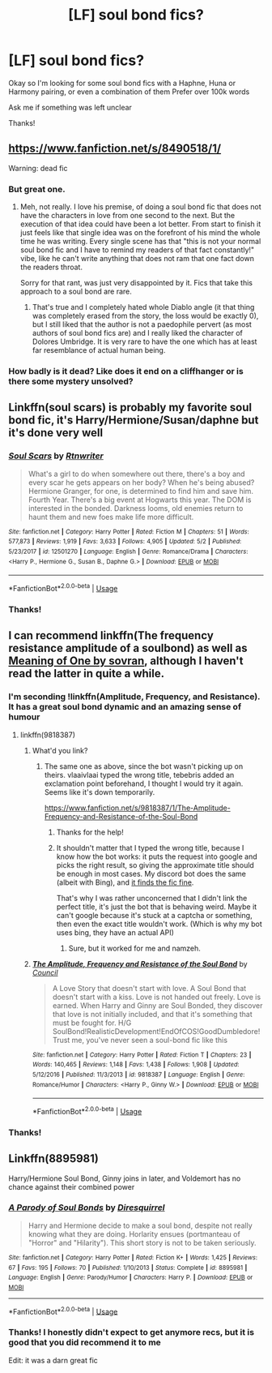 #+TITLE: [LF] soul bond fics?

* [LF] soul bond fics?
:PROPERTIES:
:Author: Erkkifloof
:Score: 3
:DateUnix: 1574190899.0
:DateShort: 2019-Nov-19
:FlairText: Request
:END:
Okay so I'm looking for some soul bond fics with a Haphne, Huna or Harmony pairing, or even a combination of them Prefer over 100k words

Ask me if something was left unclear

Thanks!


** [[https://www.fanfiction.net/s/8490518/1/]]

Warning: dead fic
:PROPERTIES:
:Author: Serious_Feedback
:Score: 3
:DateUnix: 1574196732.0
:DateShort: 2019-Nov-20
:END:

*** But great one.
:PROPERTIES:
:Author: ceplma
:Score: 1
:DateUnix: 1574201019.0
:DateShort: 2019-Nov-20
:END:

**** Meh, not really. I love his premise, of doing a soul bond fic that does not have the characters in love from one second to the next. But the execution of that idea could have been a lot better. From start to finish it just feels like that single idea was on the forefront of his mind the whole time he was writing. Every single scene has that "this is not your normal soul bond fic and I have to remind my readers of that fact constantly!" vibe, like he can't write anything that does not ram that one fact down the readers throat.

Sorry for that rant, was just very disappointed by it. Fics that take this approach to a soul bond are rare.
:PROPERTIES:
:Author: Blubberinoo
:Score: 1
:DateUnix: 1574218908.0
:DateShort: 2019-Nov-20
:END:

***** That's true and I completely hated whole Diablo angle (it that thing was completely erased from the story, the loss would be exactly 0), but I still liked that the author is not a paedophile pervert (as most authors of soul bond fics are) and I really liked the character of Dolores Umbridge. It is very rare to have the one which has at least far resemblance of actual human being.
:PROPERTIES:
:Author: ceplma
:Score: 1
:DateUnix: 1574240281.0
:DateShort: 2019-Nov-20
:END:


*** How badly is it dead? Like does it end on a cliffhanger or is there some mystery unsolved?
:PROPERTIES:
:Author: Erkkifloof
:Score: 1
:DateUnix: 1574225837.0
:DateShort: 2019-Nov-20
:END:


** Linkffn(soul scars) is probably my favorite soul bond fic, it's Harry/Hermione/Susan/daphne but it's done very well
:PROPERTIES:
:Author: Namzeh011
:Score: 3
:DateUnix: 1574191862.0
:DateShort: 2019-Nov-19
:END:

*** [[https://www.fanfiction.net/s/12501270/1/][*/Soul Scars/*]] by [[https://www.fanfiction.net/u/9236464/Rtnwriter][/Rtnwriter/]]

#+begin_quote
  What's a girl to do when somewhere out there, there's a boy and every scar he gets appears on her body? When he's being abused? Hermione Granger, for one, is determined to find him and save him. Fourth Year. There's a big event at Hogwarts this year. The DOM is interested in the bonded. Darkness looms, old enemies return to haunt them and new foes make life more difficult.
#+end_quote

^{/Site/:} ^{fanfiction.net} ^{*|*} ^{/Category/:} ^{Harry} ^{Potter} ^{*|*} ^{/Rated/:} ^{Fiction} ^{M} ^{*|*} ^{/Chapters/:} ^{51} ^{*|*} ^{/Words/:} ^{577,873} ^{*|*} ^{/Reviews/:} ^{1,919} ^{*|*} ^{/Favs/:} ^{3,633} ^{*|*} ^{/Follows/:} ^{4,905} ^{*|*} ^{/Updated/:} ^{5/2} ^{*|*} ^{/Published/:} ^{5/23/2017} ^{*|*} ^{/id/:} ^{12501270} ^{*|*} ^{/Language/:} ^{English} ^{*|*} ^{/Genre/:} ^{Romance/Drama} ^{*|*} ^{/Characters/:} ^{<Harry} ^{P.,} ^{Hermione} ^{G.,} ^{Susan} ^{B.,} ^{Daphne} ^{G.>} ^{*|*} ^{/Download/:} ^{[[http://www.ff2ebook.com/old/ffn-bot/index.php?id=12501270&source=ff&filetype=epub][EPUB]]} ^{or} ^{[[http://www.ff2ebook.com/old/ffn-bot/index.php?id=12501270&source=ff&filetype=mobi][MOBI]]}

--------------

*FanfictionBot*^{2.0.0-beta} | [[https://github.com/tusing/reddit-ffn-bot/wiki/Usage][Usage]]
:PROPERTIES:
:Author: FanfictionBot
:Score: 1
:DateUnix: 1574191875.0
:DateShort: 2019-Nov-19
:END:


*** Thanks!
:PROPERTIES:
:Author: Erkkifloof
:Score: 1
:DateUnix: 1574225905.0
:DateShort: 2019-Nov-20
:END:


** I can recommend linkffn(The frequency resistance amplitude of a soulbond) as well as [[http://www.siye.co.uk/siye/viewstory.php?sid=11833][Meaning of One by sovran]], although I haven't read the latter in quite a while.
:PROPERTIES:
:Author: vlaaivlaai
:Score: 2
:DateUnix: 1574195726.0
:DateShort: 2019-Nov-20
:END:

*** I'm seconding !linkffn(Amplitude, Frequency, and Resistance). It has a great soul bond dynamic and an amazing sense of humour
:PROPERTIES:
:Author: Tenebris-Umbra
:Score: 1
:DateUnix: 1574206443.0
:DateShort: 2019-Nov-20
:END:

**** linkffn(9818387)
:PROPERTIES:
:Author: ForwardDiscussion
:Score: 1
:DateUnix: 1574225475.0
:DateShort: 2019-Nov-20
:END:

***** What'd you link?
:PROPERTIES:
:Author: Erkkifloof
:Score: 1
:DateUnix: 1574226246.0
:DateShort: 2019-Nov-20
:END:

****** The same one as above, since the bot wasn't picking up on theirs. vlaaivlaai typed the wrong title, tebebris added an exclamation point beforehand, I thought I would try it again. Seems like it's down temporarily.

[[https://www.fanfiction.net/s/9818387/1/The-Amplitude-Frequency-and-Resistance-of-the-Soul-Bond]]
:PROPERTIES:
:Author: ForwardDiscussion
:Score: 2
:DateUnix: 1574226434.0
:DateShort: 2019-Nov-20
:END:

******* Thanks for the help!
:PROPERTIES:
:Author: Erkkifloof
:Score: 2
:DateUnix: 1574253877.0
:DateShort: 2019-Nov-20
:END:


******* It shouldn't matter that I typed the wrong title, because I know how the bot works: it puts the request into google and picks the right result, so giving the approximate title should be enough in most cases. My discord bot does the same (albeit with Bing), and [[https://i.imgur.com/Rno2Gky.png][it finds the fic fine]].

That's why I was rather unconcerned that I didn't link the perfect title, it's just the bot that is behaving weird. Maybe it can't google because it's stuck at a captcha or something, then even the exact title wouldn't work. (Which is why my bot uses bing, they have an actual API)
:PROPERTIES:
:Author: vlaaivlaai
:Score: 1
:DateUnix: 1574256999.0
:DateShort: 2019-Nov-20
:END:

******** Sure, but it worked for me and namzeh.
:PROPERTIES:
:Author: ForwardDiscussion
:Score: 1
:DateUnix: 1574262057.0
:DateShort: 2019-Nov-20
:END:


***** [[https://www.fanfiction.net/s/9818387/1/][*/The Amplitude, Frequency and Resistance of the Soul Bond/*]] by [[https://www.fanfiction.net/u/4303858/Council][/Council/]]

#+begin_quote
  A Love Story that doesn't start with love. A Soul Bond that doesn't start with a kiss. Love is not handed out freely. Love is earned. When Harry and Ginny are Soul Bonded, they discover that love is not initially included, and that it's something that must be fought for. H/G SoulBond!RealisticDevelopment!EndOfCOS!GoodDumbledore! Trust me, you've never seen a soul-bond fic like this
#+end_quote

^{/Site/:} ^{fanfiction.net} ^{*|*} ^{/Category/:} ^{Harry} ^{Potter} ^{*|*} ^{/Rated/:} ^{Fiction} ^{T} ^{*|*} ^{/Chapters/:} ^{23} ^{*|*} ^{/Words/:} ^{140,465} ^{*|*} ^{/Reviews/:} ^{1,148} ^{*|*} ^{/Favs/:} ^{1,438} ^{*|*} ^{/Follows/:} ^{1,908} ^{*|*} ^{/Updated/:} ^{5/12/2016} ^{*|*} ^{/Published/:} ^{11/3/2013} ^{*|*} ^{/id/:} ^{9818387} ^{*|*} ^{/Language/:} ^{English} ^{*|*} ^{/Genre/:} ^{Romance/Humor} ^{*|*} ^{/Characters/:} ^{<Harry} ^{P.,} ^{Ginny} ^{W.>} ^{*|*} ^{/Download/:} ^{[[http://www.ff2ebook.com/old/ffn-bot/index.php?id=9818387&source=ff&filetype=epub][EPUB]]} ^{or} ^{[[http://www.ff2ebook.com/old/ffn-bot/index.php?id=9818387&source=ff&filetype=mobi][MOBI]]}

--------------

*FanfictionBot*^{2.0.0-beta} | [[https://github.com/tusing/reddit-ffn-bot/wiki/Usage][Usage]]
:PROPERTIES:
:Author: FanfictionBot
:Score: 1
:DateUnix: 1574228539.0
:DateShort: 2019-Nov-20
:END:


*** Thanks!
:PROPERTIES:
:Author: Erkkifloof
:Score: 1
:DateUnix: 1574226258.0
:DateShort: 2019-Nov-20
:END:


** Linkffn(8895981)

Harry/Hermione Soul Bond, Ginny joins in later, and Voldemort has no chance against their combined power
:PROPERTIES:
:Author: 15_Redstones
:Score: 1
:DateUnix: 1574412886.0
:DateShort: 2019-Nov-22
:END:

*** [[https://www.fanfiction.net/s/8895981/1/][*/A Parody of Soul Bonds/*]] by [[https://www.fanfiction.net/u/2278168/Diresquirrel][/Diresquirrel/]]

#+begin_quote
  Harry and Hermione decide to make a soul bond, despite not really knowing what they are doing. Horlarity ensues (portmanteau of "Horror" and "Hilarity"). This short story is not to be taken seriously.
#+end_quote

^{/Site/:} ^{fanfiction.net} ^{*|*} ^{/Category/:} ^{Harry} ^{Potter} ^{*|*} ^{/Rated/:} ^{Fiction} ^{K+} ^{*|*} ^{/Words/:} ^{1,425} ^{*|*} ^{/Reviews/:} ^{67} ^{*|*} ^{/Favs/:} ^{195} ^{*|*} ^{/Follows/:} ^{70} ^{*|*} ^{/Published/:} ^{1/10/2013} ^{*|*} ^{/Status/:} ^{Complete} ^{*|*} ^{/id/:} ^{8895981} ^{*|*} ^{/Language/:} ^{English} ^{*|*} ^{/Genre/:} ^{Parody/Humor} ^{*|*} ^{/Characters/:} ^{Harry} ^{P.} ^{*|*} ^{/Download/:} ^{[[http://www.ff2ebook.com/old/ffn-bot/index.php?id=8895981&source=ff&filetype=epub][EPUB]]} ^{or} ^{[[http://www.ff2ebook.com/old/ffn-bot/index.php?id=8895981&source=ff&filetype=mobi][MOBI]]}

--------------

*FanfictionBot*^{2.0.0-beta} | [[https://github.com/tusing/reddit-ffn-bot/wiki/Usage][Usage]]
:PROPERTIES:
:Author: FanfictionBot
:Score: 2
:DateUnix: 1574412903.0
:DateShort: 2019-Nov-22
:END:


*** Thanks! I honestly didn't expect to get anymore recs, but it is good that you did recommend it to me

Edit: it was a darn great fic
:PROPERTIES:
:Author: Erkkifloof
:Score: 1
:DateUnix: 1574442256.0
:DateShort: 2019-Nov-22
:END:
